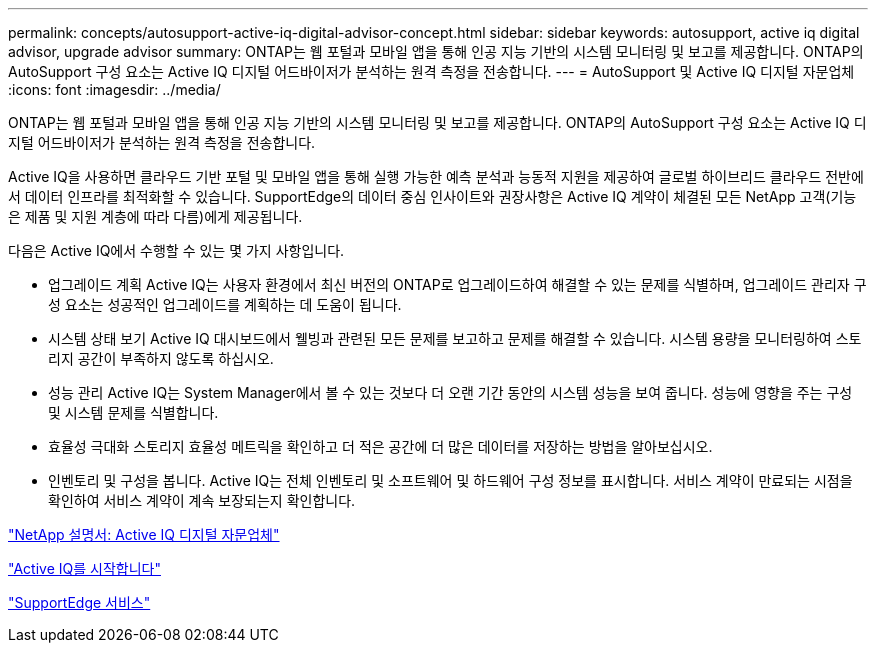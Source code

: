 ---
permalink: concepts/autosupport-active-iq-digital-advisor-concept.html 
sidebar: sidebar 
keywords: autosupport, active iq digital advisor, upgrade advisor 
summary: ONTAP는 웹 포털과 모바일 앱을 통해 인공 지능 기반의 시스템 모니터링 및 보고를 제공합니다. ONTAP의 AutoSupport 구성 요소는 Active IQ 디지털 어드바이저가 분석하는 원격 측정을 전송합니다. 
---
= AutoSupport 및 Active IQ 디지털 자문업체
:icons: font
:imagesdir: ../media/


[role="lead"]
ONTAP는 웹 포털과 모바일 앱을 통해 인공 지능 기반의 시스템 모니터링 및 보고를 제공합니다. ONTAP의 AutoSupport 구성 요소는 Active IQ 디지털 어드바이저가 분석하는 원격 측정을 전송합니다.

Active IQ을 사용하면 클라우드 기반 포털 및 모바일 앱을 통해 실행 가능한 예측 분석과 능동적 지원을 제공하여 글로벌 하이브리드 클라우드 전반에서 데이터 인프라를 최적화할 수 있습니다. SupportEdge의 데이터 중심 인사이트와 권장사항은 Active IQ 계약이 체결된 모든 NetApp 고객(기능은 제품 및 지원 계층에 따라 다름)에게 제공됩니다.

다음은 Active IQ에서 수행할 수 있는 몇 가지 사항입니다.

* 업그레이드 계획 Active IQ는 사용자 환경에서 최신 버전의 ONTAP로 업그레이드하여 해결할 수 있는 문제를 식별하며, 업그레이드 관리자 구성 요소는 성공적인 업그레이드를 계획하는 데 도움이 됩니다.
* 시스템 상태 보기 Active IQ 대시보드에서 웰빙과 관련된 모든 문제를 보고하고 문제를 해결할 수 있습니다. 시스템 용량을 모니터링하여 스토리지 공간이 부족하지 않도록 하십시오.
* 성능 관리 Active IQ는 System Manager에서 볼 수 있는 것보다 더 오랜 기간 동안의 시스템 성능을 보여 줍니다. 성능에 영향을 주는 구성 및 시스템 문제를 식별합니다.
* 효율성 극대화 스토리지 효율성 메트릭을 확인하고 더 적은 공간에 더 많은 데이터를 저장하는 방법을 알아보십시오.
* 인벤토리 및 구성을 봅니다. Active IQ는 전체 인벤토리 및 소프트웨어 및 하드웨어 구성 정보를 표시합니다. 서비스 계약이 만료되는 시점을 확인하여 서비스 계약이 계속 보장되는지 확인합니다.


https://docs.netapp.com/us-en/active-iq/["NetApp 설명서: Active IQ 디지털 자문업체"]

https://aiq.netapp.com/custom-dashboard/search["Active IQ를 시작합니다"]

https://www.netapp.com/us/services/support-edge.aspx["SupportEdge 서비스"]
